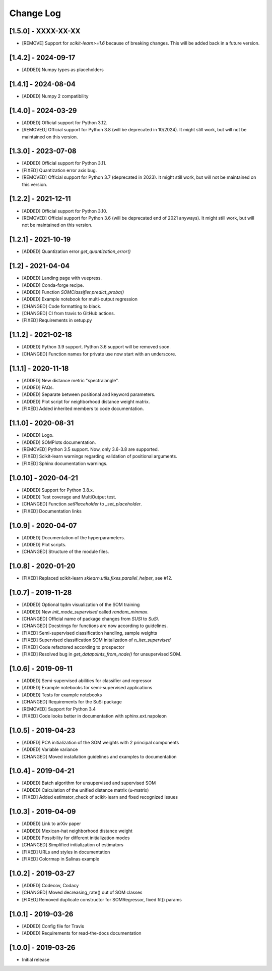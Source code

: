 Change Log
==========

[1.5.0] - XXXX-XX-XX
--------------------
- [REMOVE] Support for `scikit-learn>=1.6` because of breaking changes.
  This will be added back in a future version.

[1.4.2] - 2024-09-17
--------------------
- [ADDED] Numpy types as placeholders

[1.4.1] - 2024-08-04
--------------------
- [ADDED] Numpy 2 compatibility

[1.4.0] - 2024-03-29
--------------------
- [ADDED] Official support for Python 3.12.
- [REMOVED] Official support for Python 3.8 (will be deprecated in 10/2024). It might
  still work, but will not be maintained on this version.

[1.3.0] - 2023-07-08
--------------------
- [ADDED] Official support for Python 3.11.
- [FIXED] Quantization error axis bug.
- [REMOVED] Official support for Python 3.7 (deprecated in 2023). It might
  still work, but will not be maintained on this version.

[1.2.2] - 2021-12-11
--------------------
- [ADDED] Official support for Python 3.10.
- [REMOVED] Official support for Python 3.6 (will be deprecated end of 2021
  anyways). It might still work, but will not be maintained on this version.

[1.2.1] - 2021-10-19
--------------------
- [ADDED] Quantization error `get_quantization_error()`

[1.2] - 2021-04-04
------------------
- [ADDED] Landing page with vuepress.
- [ADDED] Conda-forge recipe.
- [ADDED] Function `SOMClassifier.predict_proba()`
- [ADDED] Example notebook for multi-output regression
- [CHANGED] Code formatting to black.
- [CHANGED] CI from travis to GitHub actions.
- [FIXED] Requirements in setup.py

[1.1.2] - 2021-02-18
--------------------
- [ADDED] Python 3.9 support. Python 3.6 support will be removed soon.
- [CHANGED] Function names for private use now start with an underscore.

[1.1.1] - 2020-11-18
--------------------
- [ADDED] New distance metric "spectralangle".
- [ADDED] FAQs.
- [ADDED] Separate between positional and keyword parameters.
- [ADDED] Plot script for neighborhood distance weight matrix.
- [FIXED] Added inherited members to code documentation.

[1.1.0] - 2020-08-31
--------------------
- [ADDED] Logo.
- [ADDED] SOMPlots documentation.
- [REMOVED] Python 3.5 support. Now, only 3.6-3.8 are supported.
- [FIXED] Scikit-learn warnings regarding validation of positional arguments.
- [FIXED] Sphinx documentation warnings.

[1.0.10] - 2020-04-21
------------------------------------
- [ADDED] Support for Python 3.8.x.
- [ADDED] Test coverage and MultiOutput test.
- [CHANGED] Function `setPlaceholder` to `_set_placeholder`.
- [FIXED] Documentation links

[1.0.9] - 2020-04-07
------------------------
- [ADDED] Documentation of the hyperparameters.
- [ADDED] Plot scripts.
- [CHANGED] Structure of the module files.

[1.0.8] - 2020-01-20
------------------------
- [FIXED] Replaced scikit-learn `sklearn.utils.fixes.parallel_helper`, see #12.

[1.0.7] - 2019-11-28
------------------------
- [ADDED] Optional tqdm visualization of the SOM training
- [ADDED] New `init_mode_supervised` called `random_minmax`.
- [CHANGED] Official name of package changes from `SUSI` to `SuSi`.
- [CHANGED] Docstrings for functions are now according to guidelines.
- [FIXED] Semi-supervised classification handling, sample weights
- [FIXED] Supervised classification SOM initalization of `n_iter_supervised`
- [FIXED] Code refactored according to prospector
- [FIXED] Resolved bug in `get_datapoints_from_node()` for unsupervised SOM.

[1.0.6] - 2019-09-11
------------------------
- [ADDED] Semi-supervised abilities for classifier and regressor
- [ADDED] Example notebooks for semi-supervised applications
- [ADDED] Tests for example notebooks
- [CHANGED] Requirements for the SuSi package
- [REMOVED] Support for Python 3.4
- [FIXED] Code looks better in documentation with sphinx.ext.napoleon

[1.0.5] - 2019-04-23
------------------------
- [ADDED] PCA initialization of the SOM weights with 2 principal components
- [ADDED] Variable variance
- [CHANGED] Moved installation guidelines and examples to documentation

[1.0.4] - 2019-04-21
------------------------
- [ADDED] Batch algorithm for unsupervised and supervised SOM
- [ADDED] Calculation of the unified distance matrix (u-matrix)
- [FIXED] Added estimator_check of scikit-learn and fixed recognized issues

[1.0.3] - 2019-04-09
------------------------
- [ADDED] Link to arXiv paper
- [ADDED] Mexican-hat neighborhood distance weight
- [ADDED] Possibility for different initialization modes
- [CHANGED] Simplified initialization of estimators
- [FIXED] URLs and styles in documentation
- [FIXED] Colormap in Salinas example

[1.0.2] - 2019-03-27
------------------------
- [ADDED] Codecov, Codacy
- [CHANGED] Moved decreasing_rate() out of SOM classes
- [FIXED] Removed duplicate constructor for SOMRegressor, fixed fit() params

[1.0.1] - 2019-03-26
------------------------
- [ADDED] Config file for Travis
- [ADDED] Requirements for read-the-docs documentation

[1.0.0] - 2019-03-26
------------------------
- Initial release
